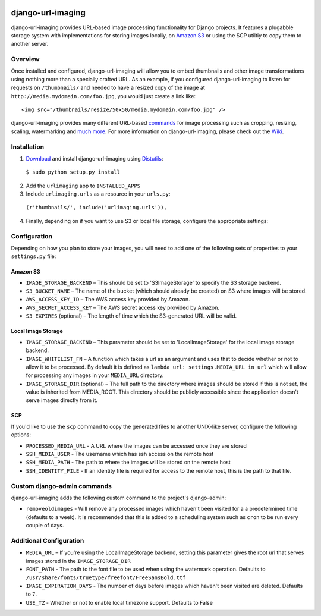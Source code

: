 .. image:: http://pledgie.com/campaigns/14384.png?skin_name=chrome
    :alt: Click here to lend your support to: django-url-imaging and make a donation at www.pledgie.com!
    :target: http://www.pledgie.com/campaigns/14384


django-url-imaging
==================

django-url-imaging provides URL-based image processing functionality for Django projects.  It features a plugabble storage system with implementations for storing images locally,  on `Amazon S3`_ or using the SCP utiltiy to copy them to another server.  


Overview
--------

Once installed and configured, django-url-imaging will allow you to embed thumbnails and other image transformations using nothing more than a specially crafted URL.  As an example, if you configured django-url-imaging to listen for requests on ``/thumbnails/`` and needed to have a resized copy of the image at ``http://media.mydomain.com/foo.jpg``, you would just create a link like: ::

  <img src="/thumbnails/resize/50x50/media.mydomain.com/foo.jpg" />

django-url-imaging provides many different URL-based commands_ for image processing such as cropping, resizing, scaling, watermarking and `much more`_.  For more information on django-url-imaging, please check out the Wiki_.


Installation
------------

1. Download_ and install django-url-imaging using Distutils_:

  ``$ sudo python setup.py install``

2. Add the ``urlimaging`` app to ``INSTALLED_APPS``

3. Include ``urlimaging.urls`` as a resource in your ``urls.py``:

  ``(r'thumbnails/', include('urlimaging.urls')),``

4. Finally, depending on if you want to use S3 or local file storage, configure the appropriate settings:


Configuration
-------------

Depending on how you plan to store your images, you will need to add one of the following sets of properties to your ``settings.py`` file:

Amazon S3
~~~~~~~~~

* ``IMAGE_STORAGE_BACKEND`` – This should be set to 'S3ImageStorage' to specify the S3 storage backend.

* ``S3_BUCKET_NAME`` – The name of the bucket (which should already be created) on S3 where images will be stored.

* ``AWS_ACCESS_KEY_ID`` – The AWS access key provided by Amazon.

* ``AWS_SECRET_ACCESS_KEY`` – The AWS secret access key provided by Amazon.

* ``S3_EXPIRES`` (optional) – The length of time which the S3-generated URL will be valid.



Local Image Storage
~~~~~~~~~~~~~~~~~~~

* ``IMAGE_STORAGE_BACKEND`` – This parameter should be set to 'LocalImageStorage' for the local image storage backend.

* ``IMAGE_WHITELIST_FN`` – A function which takes a url as an argument and uses that to decide whether or not to allow it to be processed.  By default it is defined as ``lambda url: settings.MEDIA_URL in url`` which will allow for processing any images in your ``MEDIA_URL`` directory.

* ``IMAGE_STORAGE_DIR`` (optional) – The full path to the directory where images should be stored if this is not set, the value is inherited from MEDIA_ROOT. This directory should be publicly accessible since the application doesn't serve images directly from it.


SCP
~~~

If you'd like to use the ``scp`` command to copy the generated files to another UNIX-like server, configure the following options:

* ``PROCESSED_MEDIA_URL`` - A URL where the images can be accessed once they are stored

* ``SSH_MEDIA_USER`` - The username which has ssh access on the remote host

* ``SSH_MEDIA_PATH`` - The path to where the images will be stored on the remote host

* ``SSH_IDENTITY_FILE`` - If an identity file is required for access to the remote host, this is the path to that file.


Custom django-admin commands
----------------------------

django-url-imaging adds the following custom command to the project's django-admin:

* ``removeoldimages`` - Will remove any processed images which haven't been visited for a a predetermined time (defaults to a week).  It is recommended that this is added to a scheduling system such as ``cron`` to be run every couple of days.  


Additional Configuration
------------------------

* ``MEDIA_URL`` – If you're using the LocalImageStorage backend, setting this parameter gives the root url that serves images stored in the ``IMAGE_STORAGE_DIR``

* ``FONT_PATH`` - The path to the font file to be used when using the watermark operation.  Defaults to ``/usr/share/fonts/truetype/freefont/FreeSansBold.ttf``

* ``IMAGE_EXPIRATION_DAYS`` - The number of days before images which haven't been visited are deleted.  Defaults to ``7``.

* ``USE_TZ`` - Whether or not to enable local timezone support.  Defaults to False


.. _Amazon S3: http://google.com
.. _Download: http://github.com/patrickomatic/django-url-imaging/downloads
.. _Distutils: http://docs.python.org/distutils/
.. _configure: http://wiki.github.com/patrickomatic/django-url-imaging/installation
.. _commands: http://wiki.github.com/patrickomatic/django-url-imaging/how-to-use
.. _much more: http://wiki.github.com/patrickomatic/django-url-imaging/how-to-use
.. _Wiki: http://wiki.github.com/patrickomatic/django-url-imaging/
